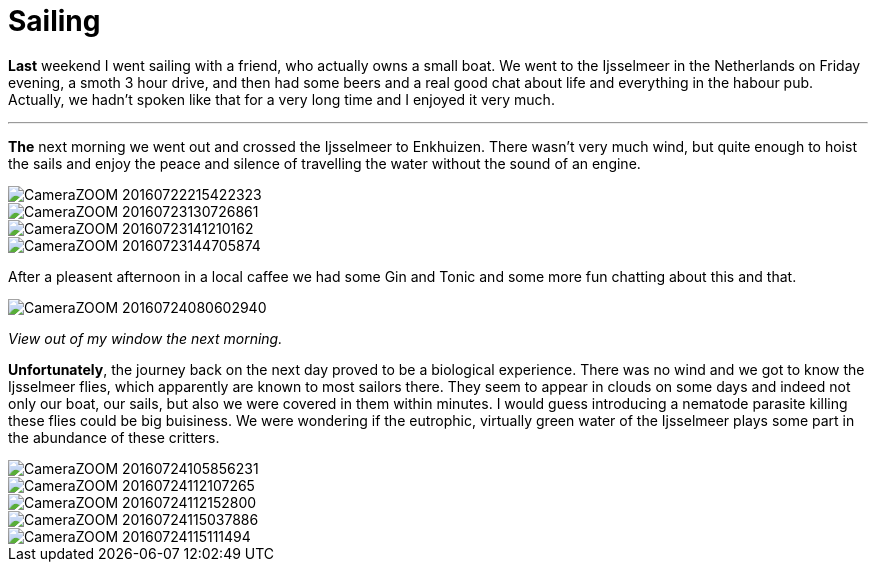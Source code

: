 = Sailing
:published_at: 2016-07-26
:hp-tags: Sailing, Time out, fun, flies, nematodes,

*Last* weekend I went sailing with a friend, who actually owns a small boat. We went to the Ijsselmeer in the Netherlands on Friday evening, a smoth 3 hour drive, and then had some beers and a real good chat about life and everything in the habour pub. Actually, we hadn't spoken like that for a very long time and I enjoyed it very much.

'''

*The* next morning we went out and crossed the Ijsselmeer to Enkhuizen. There wasn't very much wind, but quite enough to hoist the sails and enjoy the peace and silence of travelling the water without the sound of an engine.

image::Photos_020816/CameraZOOM-20160722215422323.jpg[]

image::Photos_020816/CameraZOOM-20160723130726861.jpg[]

image::Photos_020816/CameraZOOM-20160723141210162.jpg[]

image::Photos_020816/CameraZOOM-20160723144705874.jpg[]

After a pleasent afternoon in a local caffee we had some Gin and Tonic and some more fun chatting about this and that.

image::Photos_020816/CameraZOOM-20160724080602940.jpg[]

_View out of my window the next morning._

*Unfortunately*, the journey back on the next day proved to be a biological experience. There was no wind and we got to know the Ijsselmeer flies, which apparently are known to most sailors there. They seem to appear in clouds on some days and indeed not only our boat, our sails, but also we were covered in them within minutes. I would guess introducing a nematode parasite killing these flies could be big buisiness. We were wondering if the eutrophic, virtually green water of the Ijsselmeer plays some part in the abundance of these critters.

image::Photos_020816/CameraZOOM-20160724105856231.jpg[]

image::Photos_020816/CameraZOOM-20160724112107265.jpg[]

image::Photos_020816/CameraZOOM-20160724112152800.jpg[]

image::Photos_020816/CameraZOOM-20160724115037886.jpg[]

image::Photos_020816/CameraZOOM-20160724115111494.jpg[]
